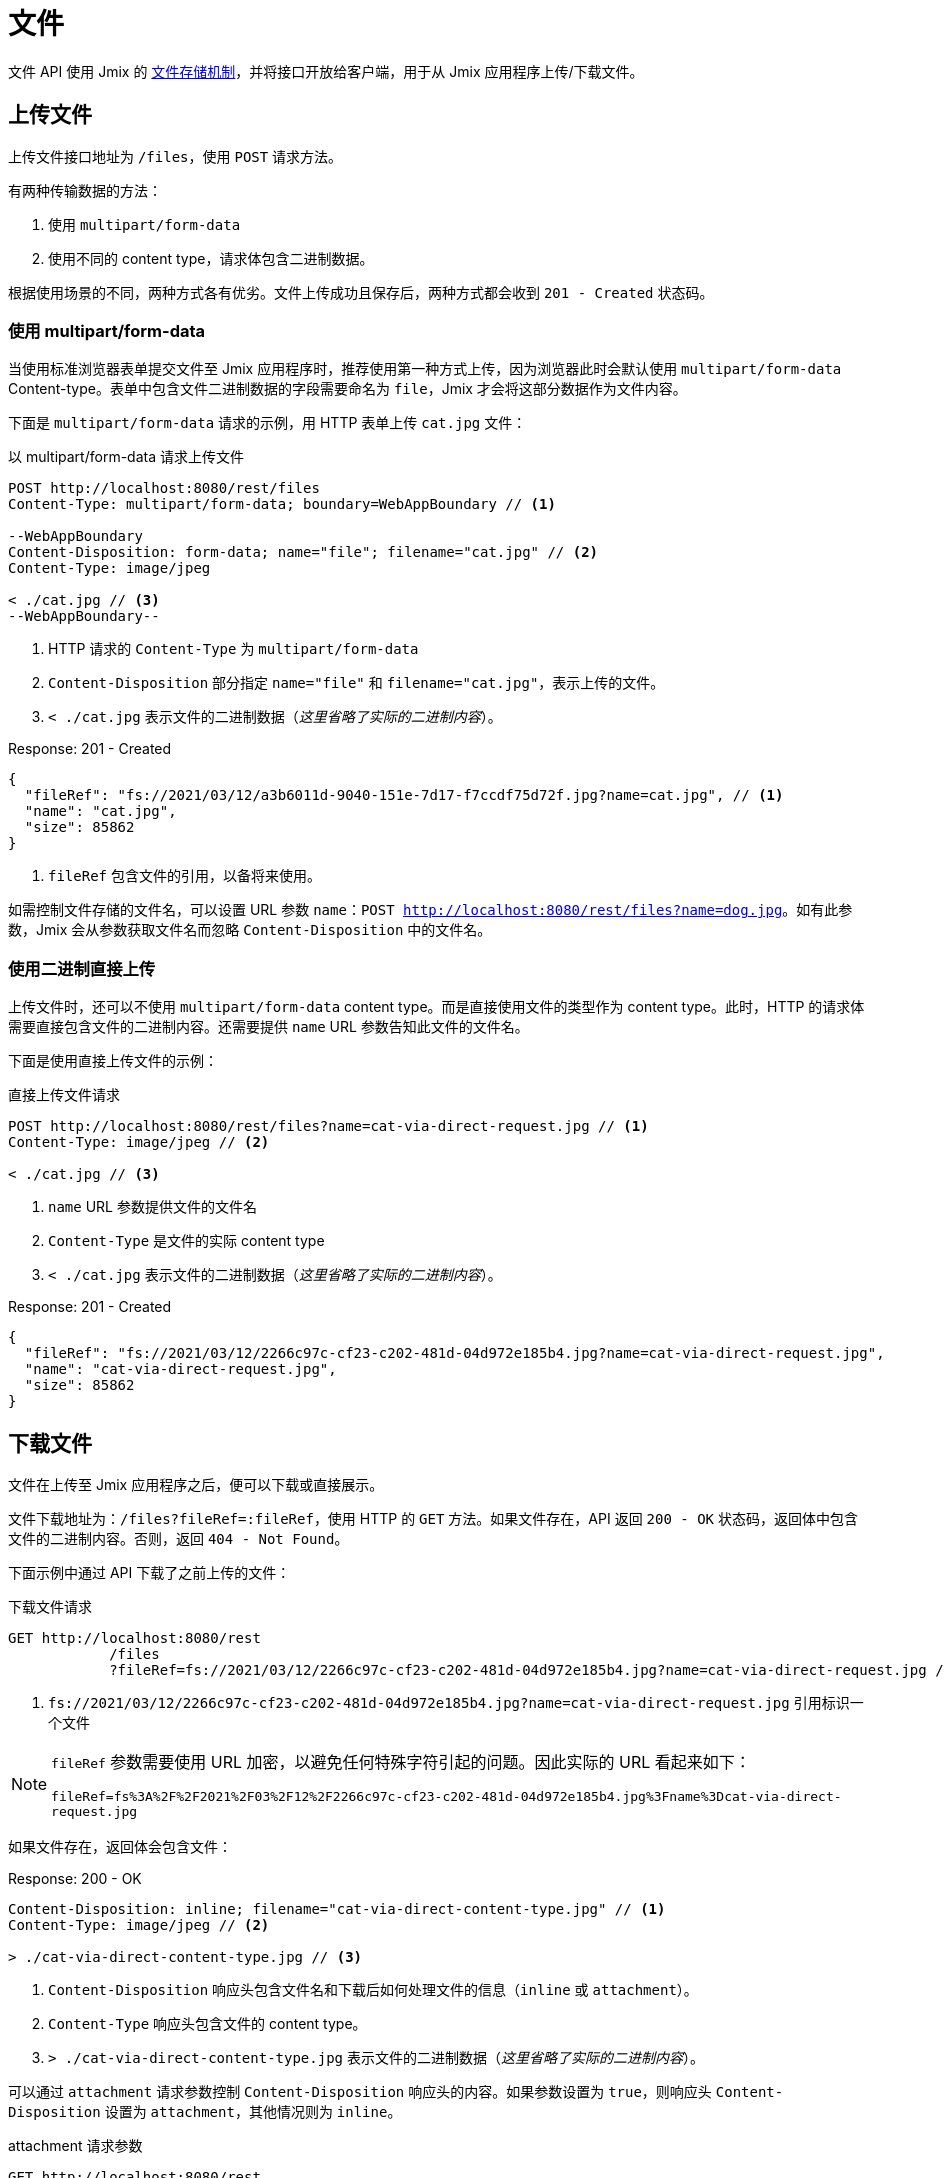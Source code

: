 = 文件

文件 API 使用 Jmix 的 xref:files:index.adoc[文件存储机制]，并将接口开放给客户端，用于从 Jmix 应用程序上传/下载文件。

[[uploading-files]]
== 上传文件

上传文件接口地址为 `/files`，使用 `POST` 请求方法。

有两种传输数据的方法：

1. 使用 `multipart/form-data`
2. 使用不同的 content type，请求体包含二进制数据。

根据使用场景的不同，两种方式各有优劣。文件上传成功且保存后，两种方式都会收到 `201 - Created` 状态码。

[[using-multipart-form-data]]
=== 使用 multipart/form-data

当使用标准浏览器表单提交文件至 Jmix 应用程序时，推荐使用第一种方式上传，因为浏览器此时会默认使用 `multipart/form-data` Content-type。表单中包含文件二进制数据的字段需要命名为 `file`，Jmix 才会将这部分数据作为文件内容。

下面是 `multipart/form-data` 请求的示例，用 HTTP 表单上传 `cat.jpg` 文件：

[source, http request]
.以 multipart/form-data 请求上传文件
----
POST http://localhost:8080/rest/files
Content-Type: multipart/form-data; boundary=WebAppBoundary // <1>

--WebAppBoundary
Content-Disposition: form-data; name="file"; filename="cat.jpg" // <2>
Content-Type: image/jpeg

< ./cat.jpg // <3>
--WebAppBoundary--
----
<1> HTTP 请求的 `Content-Type` 为 `multipart/form-data`
<2> `Content-Disposition` 部分指定 `name="file"` 和 `filename="cat.jpg"`，表示上传的文件。
<3> `< ./cat.jpg` 表示文件的二进制数据（_这里省略了实际的二进制内容_）。

[source, json]
.Response: 201 - Created
----
{
  "fileRef": "fs://2021/03/12/a3b6011d-9040-151e-7d17-f7ccdf75d72f.jpg?name=cat.jpg", // <1>
  "name": "cat.jpg",
  "size": 85862
}
----
<1> `fileRef` 包含文件的引用，以备将来使用。

如需控制文件存储的文件名，可以设置 URL 参数 `name`：`POST http://localhost:8080/rest/files?name=dog.jpg`。如有此参数，Jmix 会从参数获取文件名而忽略 `Content-Disposition` 中的文件名。

[[using-direct-upload]]
=== 使用二进制直接上传

上传文件时，还可以不使用 `multipart/form-data` content type。而是直接使用文件的类型作为 content type。此时，HTTP 的请求体需要直接包含文件的二进制内容。还需要提供 `name` URL 参数告知此文件的文件名。

下面是使用直接上传文件的示例：

[source, http request]
.直接上传文件请求
----
POST http://localhost:8080/rest/files?name=cat-via-direct-request.jpg // <1>
Content-Type: image/jpeg // <2>

< ./cat.jpg // <3>
----
<1> `name` URL 参数提供文件的文件名
<2> `Content-Type` 是文件的实际 content type
<3> `< ./cat.jpg` 表示文件的二进制数据（_这里省略了实际的二进制内容_）。

[source, json]
.Response: 201 - Created
----
{
  "fileRef": "fs://2021/03/12/2266c97c-cf23-c202-481d-04d972e185b4.jpg?name=cat-via-direct-request.jpg",
  "name": "cat-via-direct-request.jpg",
  "size": 85862
}
----

[[downloading-files]]
== 下载文件

文件在上传至 Jmix 应用程序之后，便可以下载或直接展示。

文件下载地址为：`/files?fileRef=:fileRef`，使用 HTTP 的 `GET` 方法。如果文件存在，API 返回 `200 - OK` 状态码，返回体中包含文件的二进制内容。否则，返回 `404 - Not Found`。

下面示例中通过 API 下载了之前上传的文件：

[source, http request]
.下载文件请求
----
GET http://localhost:8080/rest
            /files
            ?fileRef=fs://2021/03/12/2266c97c-cf23-c202-481d-04d972e185b4.jpg?name=cat-via-direct-request.jpg // <1>
----
<1> `fs://2021/03/12/2266c97c-cf23-c202-481d-04d972e185b4.jpg?name=cat-via-direct-request.jpg` 引用标识一个文件

[NOTE]
====
`fileRef` 参数需要使用 URL 加密，以避免任何特殊字符引起的问题。因此实际的 URL 看起来如下：

`fileRef=fs%3A%2F%2F2021%2F03%2F12%2F2266c97c-cf23-c202-481d-04d972e185b4.jpg%3Fname%3Dcat-via-direct-request.jpg`
====

如果文件存在，返回体会包含文件：

[source, http request]
.Response: 200 - OK
----
Content-Disposition: inline; filename="cat-via-direct-content-type.jpg" // <1>
Content-Type: image/jpeg // <2>

> ./cat-via-direct-content-type.jpg // <3>
----
<1> `Content-Disposition` 响应头包含文件名和下载后如何处理文件的信息（`inline` 或 `attachment`）。
<2> `Content-Type` 响应头包含文件的 content type。
<3> `> ./cat-via-direct-content-type.jpg` 表示文件的二进制数据（_这里省略了实际的二进制内容_）。

可以通过 `attachment` 请求参数控制 `Content-Disposition` 响应头的内容。如果参数设置为 `true`，则响应头 `Content-Disposition` 设置为 `attachment`，其他情况则为 `inline`。

[source, http request]
.attachment 请求参数
----
GET http://localhost:8080/rest
            /files
            ?fileRef=<your-file-ref>
            &attachment=true
----

[[referencing-files-from-entities]]
== 实体中引用文件

文件上传至 Jmix 应用程序之后，可以将文件与实体属性关联。

首先，<<_uploading_files,上传文件>> 至 Jmix 应用程序。在上传的返回体中，有类似 `fs://2021/03/12/2266c97c-cf23-c202-481d-04d972e185b4.jpg?name=cat-via-direct-request.jpg` 的文件引用。在创建/更新实体时，可以使用该引用将实体与文件进行关联。

下面示例中，`Product` 实体使用文件引用保存产品图片。

[source,java]
.Product.java
----
@JmixEntity
@Table(name = "RSTEX11_PRODUCT")
@Entity(name = "rstex11_Product")
public class Product {

    @PropertyDatatype("fileRef")
    @Column(name = "IMAGE")
    private FileRef image;

    //...
}
----

当使用创建实体 API 创建一个 Product 时，需要传入之前收到的文件引用作为 `image` 属性的值：

[source, http request]
.创建带有文件引用的 Product 请求
----
POST http://localhost:8080/rest
            /entities
            /rstex11_Product
            ?responseFetchPlan=_local

{
  "name": "Product with Image",
  "price":100,
  "image": "fs://2021/03/13/f623e8ab-524e-51ed-1a9f-b1c1369239e3.jpg?name=cat.jpg"
}
----

[source,json]
.Response: 201 - Created
----
{
  "id": "ea6f1b3c-0e74-c90b-b009-9f58ac964034",
  "image": "fs://2021/03/13/f623e8ab-524e-51ed-1a9f-b1c1369239e3.jpg?name=cat.jpg",
  "price": 100.00,
  "name": "Product with Image"
}
----
